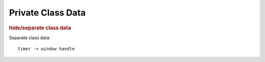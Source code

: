 
Private Class Data
------------------
.. rubric:: hide/separate class data

Separate class data::

    timer -> window handle

